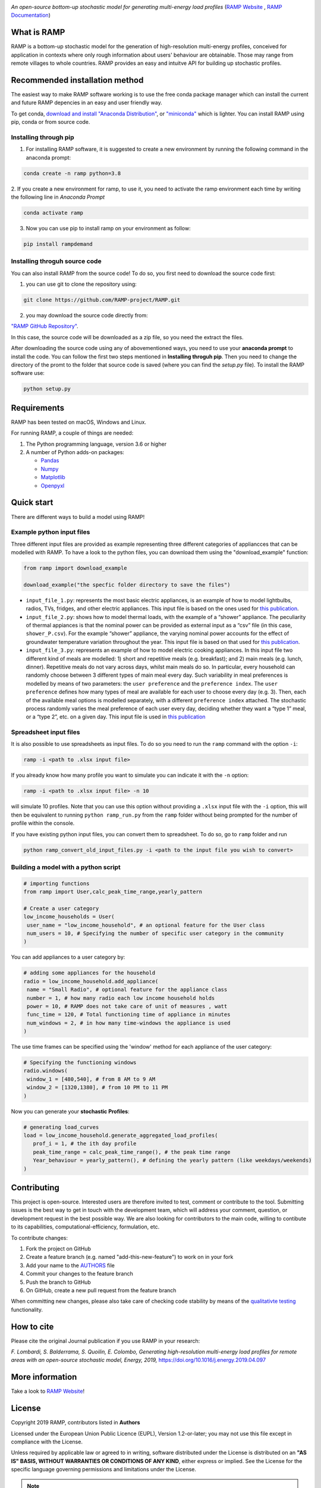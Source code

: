 .. image:: https://img.shields.io/gitter/room/RAMP-project/RAMP
   :target: https://gitter.im/RAMP-project/community

.. image:: https://img.shields.io/badge/code%20style-black-000000.svg
    :target: https://github.com/psf/black

.. image:: https://img.shields.io/pypi/v/rampdemand
    :target: https://pypi.org/project/rampdemand/

.. image:: https://readthedocs.org/projects/rampdemand/badge/?version=latest
    :target: https://rampdemand.readthedocs.io/en/latest/?badge=latest
    :alt: Documentation Status

.. image:: https://github.com/RAMP-project/RAMP/blob/documentation/docs/source/_static/RAMP_logo_basic.png?raw=true
   :width: 300


*An open-source bottom-up stochastic model for generating multi-energy load profiles* (`RAMP Website <https://rampdemand.org>`_ , `RAMP Documentation <https://rampdemand.readthedocs.io/en/latest/?badge=latest>`_)


What is RAMP
============
RAMP is a bottom-up stochastic model for the generation
of high-resolution multi-energy profiles, conceived for
application in contexts where only rough information about users'
behaviour are obtainable. Those may range from remote villages to whole countries. RAMP provides an easy and intuitve
API for building up stochastic profiles.

.. image:: https://github.com/RAMP-project/RAMP/blob/master/docs/figures/Example_output.jpg?raw=true
   :width: 600

Recommended installation method
===============================

The easiest way to make RAMP software working is to use the free
conda package manager which can install the current and future RAMP
depencies in an easy and user friendly way.

To get conda, `download and install "Anaconda Distribution" <https://www.anaconda.com/products/individual>`_, or `"miniconda" <https://docs.conda.io/en/latest/miniconda.html>`_ which is lighter.
You can install RAMP using pip, conda or from source code.

Installing through pip
----------------------
1. For installing RAMP software, it is suggested to create a new environment by running the following command in the anaconda prompt:

.. code-block:: python

   conda create -n ramp python=3.8

2. If you create a new environment for ramp, to use it, you need to activate the ramp environment each time by writing
the following line in *Anaconda Prompt*

.. code-block:: python

   conda activate ramp

3. Now you can use pip to install ramp on your environment as follow:

.. code-block:: python

  pip install rampdemand

.. Installing through conda
.. ==========================


Installing throguh source code
------------------------------
You can also install RAMP from the source code! To do so, you first need to download the source code first:

1. you can use git to clone the repository using:

.. code-block:: bash

   git clone https://github.com/RAMP-project/RAMP.git

2. you may download the source code directly from:

`"RAMP GitHub Repository" <https://github.com/RAMP-project/RAMP/tree/development>`_.

In this case, the source code will be downloaded as a zip file, so you need the extract the files.

After downloading the source code using any of abovementioned ways, you need to use your **anaconda prompt** to install the code.
You can follow the first two steps mentioned in **Installing throguh pip**. Then you need to change the directory of the promt to the folder that source code is saved (where you can find the *setup.py* file). To install the RAMP software use:

.. code-block:: bash

   python setup.py

.. .. code-block:: bash

..    pip install -e.



Requirements
============
RAMP has been tested on macOS, Windows and Linux.

For running RAMP, a couple of things are needed:

#. The Python programming language, version 3.6 or higher
#. A number of Python adds-on packages:

   * `Pandas  <https://pandas.pydata.org/>`_
   * `Numpy  <https://numpy.org/>`_
   * `Matplotlib  <https://matplotlib.org/>`_
   * `Openpyxl  <https://openpyxl.readthedocs.io/en/stable/>`_


Quick start
===========
There are different ways to build a model using RAMP!

Example python input files
--------------------------
Three different input files are provided as example representing three different categories of appliancces that can be modelled with RAMP.
To have a look to the python files, you can download them using the "download_example" function:

.. code-block:: python

   from ramp import download_example

   download_example("the specfic folder directory to save the files")

-  ``input_file_1.py``: represents the most basic electric appliances,
   is an example of how to model lightbulbs, radios, TVs, fridges, and
   other electric appliances. This input file is based on the ones used
   for `this
   publication <https://doi.org/10.1016/j.energy.2019.04.097>`__.

-  ``input_file_2.py``: shows how to model thermal loads, with the
   example of a “shower” appliance. The peculiarity of thermal appiances
   is that the nominal power can be provided as external input as a
   “csv” file (in this case, ``shower_P.csv``). For the example “shower”
   appliance, the varying nominal power accounts for the effect of
   groundwater temperature variation throughout the year. This input
   file is based on that used for `this
   publication <https://doi.org/10.3390/app10217445>`__.

-  ``input_file_3.py``: represents an example of how to model electric
   cooking appliances. In this input file two different kind of meals
   are modelled: 1) short and repetitive meals (e.g. breakfast); and 2)
   main meals (e.g. lunch, dinner). Repetitive meals do not vary across
   days, whilst main meals do so. In particular, every household can
   randomly choose between 3 different types of main meal every day.
   Such variability in meal preferences is modelled by means of two
   parameters: the ``user preference`` and the ``preference index``. The
   ``user preference`` defines how many types of meal are available for
   each user to choose every day (e.g. 3). Then, each of the available
   meal options is modelled separately, with a different
   ``preference index`` attached. The stochastic process randomly varies
   the meal preference of each user every day, deciding whether they
   want a “type 1” meal, or a “type 2”, etc. on a given day. This input
   file is used in `this
   publication <https://doi.org/10.1109/PTC.2019.8810571>`__

Spreadsheet input files
-----------------------

It is also possible to use spreadsheets as input files. To do so you
need to run the ``ramp`` command with the option ``-i``:

.. code-block:: bash

   ramp -i <path to .xlsx input file>

If you already know
how many profile you want to simulate you can indicate it with the
``-n`` option:

.. code-block:: bash

   ramp -i <path to .xlsx input file> -n 10

will simulate 10 profiles. Note that you can use this option without
providing a ``.xlsx`` input file with the ``-i`` option, this will then
be equivalent to running ``python ramp_run.py`` from the ``ramp`` folder
without being prompted for the number of profile within the console.

If you have existing python input files, you can convert them to
spreadsheet. To do so, go to ``ramp`` folder and run

.. code-block:: bash

   python ramp_convert_old_input_files.py -i <path to the input file you wish to convert>

Building a model with a python script
-------------------------------------

.. code-block:: python

   # importing functions
   from ramp import User,calc_peak_time_range,yearly_pattern

   # Create a user category
   low_income_households = User(
    user_name = "low_income_household", # an optional feature for the User class
    num_users = 10, # Specifying the number of specific user category in the community
   )

You can add appliances to a user category by:

.. code-block:: python

   # adding some appliances for the household
   radio = low_income_household.add_appliance(
    name = "Small Radio", # optional feature for the appliance class
    number = 1, # how many radio each low income household holds
    power = 10, # RAMP does not take care of unit of measures , watt
    func_time = 120, # Total functioning time of appliance in minutes
    num_windows = 2, # in how many time-windows the appliance is used
   )

The use time frames can be specified using the 'window' method for each appliance of the user category:

.. code-block:: python

   # Specifying the functioning windows
   radio.windows(
    window_1 = [480,540], # from 8 AM to 9 AM
    window_2 = [1320,1380], # from 10 PM to 11 PM
   )

Now you can generate your **stochastic Profiles**:

.. code-block:: python

   # generating load_curves
   load = low_income_household.generate_aggregated_load_profiles(
      prof_i = 1, # the ith day profile
      peak_time_range = calc_peak_time_range(), # the peak time range
      Year_behaviour = yearly_pattern(), # defining the yearly pattern (like weekdays/weekends)
   )

Contributing
============
This project is open-source. Interested users are therefore invited to test, comment or contribute to the tool. Submitting issues is the best way to get in touch with the development team, which will address your comment, question, or development request in the best possible way. We are also looking for contributors to the main code, willing to contibute to its capabilities, computational-efficiency, formulation, etc.

To contribute changes:

#. Fork the project on GitHub
#. Create a feature branch (e.g. named "add-this-new-feature") to work on in your fork
#. Add your name to the `AUTHORS <https://github.com/RAMP-project/RAMP/blob/development/AUTHORS>`_ file
#. Commit your changes to the feature branch
#. Push the branch to GitHub
#. On GitHub, create a new pull request from the feature branch

When committing new changes, please also take care of checking code stability by means of the `qualitativte testing <https://github.com/RAMP-project/RAMP/blob/development/CONTRIBUTING.md>`_ functionality.


How to cite
===========
Please cite the original Journal publication if you use RAMP in your research:

*F. Lombardi, S. Balderrama, S. Quoilin, E. Colombo, Generating high-resolution multi-energy load profiles for remote areas with an open-source stochastic model, Energy, 2019,*
`https://doi.org/10.1016/j.energy.2019.04.097 <https://doi.org/10.1016/j.energy.2019.04.097>`_

.. List of publications
.. ====================
.. This is an up-to-date list of publications featuring RAMP:

.. `[1] <https://doi.org/10.3390/en14144232>`_ *William Clements, Surendra Pandit, Prashanna Bajracharya, Joe Butchers, Sam Williamson, Biraj Gautam, and Paul Harper. Techno-Economic Modelling of Micro-Hydropower Mini-Grids in Nepal to Improve Financial Sustainability and Enable Electric Cooking, Energies (2020), 14, no. 14: 4232.*

.. `[2] <https://doi.org/10.1088/1748-9326/ac0cab>`_ *Giacomo Falchetta, Nicolò Stevanato, Magda Moner-Girona, Davide Mazzoni, Emanuela Colombo, Manfred Hafner, The M-LED platform: advancing electricity demand assessment for communities living in energy poverty, Environmental Reasearch Letters (2021)*

.. `[3] <https://doi.org/10.3390/app10217445>`_ *Nicolò Stevanato, Lorenzo Rinaldi, Stefano Pistolese, Sergio Balderrama, Sylvain Quoilin, Emanuela Colombo, Modeling of a Village-Scale Multi-Energy System for the Integrated Supply of Electric and Thermal Energy, Applied Sciences (2020)*

.. `[4] <http://hdl.handle.net/11311/1143671>`_ *Francesco Lombardi, Sylvain Quoilin, Emanuela Colombo, Modelling distributed Power-to-Heat technologies as a flexibility option for smart heat-electricity integration, Proceedings of ECOS 2020, pp. 2369-2380*

.. `[5] <http://hdl.handle.net/11311/1139750>`_ *Sergio Balderrama, Gabriela Peña Balderrama, Francesco Lombardi, Nicolò Stevanato, Andreas Sahlberg, Mark Howells, Emanuela Colombo and Sylvain Quoilin, Model-Base cost evaluation of Microgrids systems for rural Electrification and energy planning purposes, Proceedings of ISES Solar World Congress 2019*

.. `[6] <https://doi.org/10.1016/j.esd.2020.07.002>`_ *Nicolò Stevanato, Francesco Lombardi, Giulia Guidicini, Lorenzo Rinaldi, Sergio Balderrama, Matija Pavičević, Sylvain Quoilin, Emanuela Colombo, Long-term sizing of rural microgrids: Accounting for load evolution through multi-step investment plan and stochastic optimization, Energy for Sustainable Development (2020), 58, pp. 16-29*

.. `[7] <https://doi.org/10.1109/ICCEP.2019.8890129>`_ *Claudio Del Pero, Fabrizio Leonforte, Francesco Lombardi, Nicolò Stevanato, Jacopo Barbieri, Nicolò Aste, Harold Huerto, Emanuela Colombo,
.. Modelling of an integrated multi-energy system for a nearly Zero Energy Smart District,
.. Proceedings of ICCEP 2019*

.. `[8] <http://hdl.handle.net/11311/1121368>`_ *Sergio Balderrama, Francesco Lombardi, Nicolò Stevanato, Gabriela Peña, Emanuela Colombo, Sylvain Quoilin,
.. Automated evaluation of levelized cost of energy of isolated micro-grids for energy planning purposes in developing countries,
.. Proceedings of ECOS 2019*

.. `[9] <https://doi.org/10.1109/PTC.2019.8810571>`_ *Nicolò Stevanato, Francesco Lombardi, Emanuela Colombo, Sergio Balderrama, Sylvain Quoilin,
.. Two-Stage Stochastic Sizing of a Rural Micro-Grid Based on Stochastic Load Generation,
.. 2019 IEEE Milan PowerTech, Milan, Italy, 2019, pp. 1-6.*

.. `[10] <https://doi.org/10.1016/j.energy.2019.01.004>`_ *Francesco Lombardi, Matteo Vincenzo Rocco, Emanuela Colombo,
.. A multi-layer energy modelling methodology to assess the impact of heat-electricity integration strategies: the case of the residential cooking sector in Italy,
.. Energy (2019)*

More information
================
Take a look to `RAMP Website <https://rampdemand.org>`_!

License
=======
Copyright 2019 RAMP, contributors listed in **Authors**

Licensed under the European Union Public Licence (EUPL), Version 1.2-or-later; you may not use this file except in compliance with the License.

Unless required by applicable law or agreed to in writing, software distributed under the License is distributed on an **"AS IS" BASIS, WITHOUT WARRANTIES OR CONDITIONS OF ANY KIND**, either express or implied. See the License for the specific language governing permissions and limitations under the License.


.. note::

   This project is under active development!